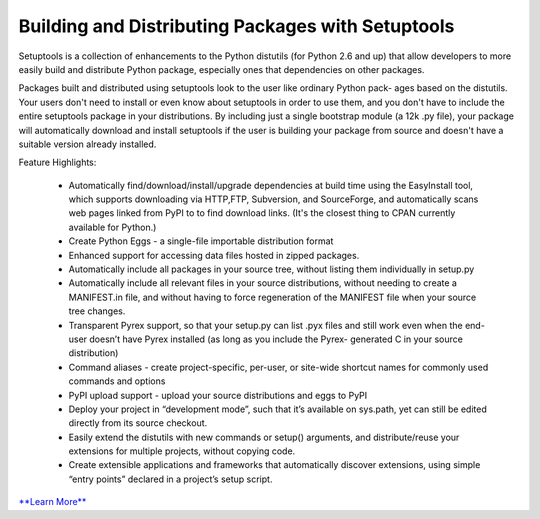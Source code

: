 ==================================================
Building and Distributing Packages with Setuptools
==================================================

Setuptools is a collection of enhancements to the Python distutils (for Python 2.6 and up)
that allow developers to more easily build and distribute Python package, especially ones
that dependencies on other packages.

Packages built and distributed using setuptools look to the user like ordinary Python pack-
ages based on the distutils. Your users don't need to install or even know about setuptools
in order to use them, and you don't have to include the entire setuptools package in your
distributions. By including just a single bootstrap module (a 12k .py file), your package
will automatically download and install setuptools if the user is building your package
from source and doesn't have a suitable version already installed.

Feature Highlights:

  - Automatically find/download/install/upgrade dependencies at build time using the 
    EasyInstall tool, which supports downloading via HTTP,FTP, Subversion, and SourceForge,
    and automatically scans web pages linked from PyPI to to find download links. (It's the
    closest thing to CPAN currently available for Python.)

  - Create Python Eggs - a single-file importable distribution format

  - Enhanced support for accessing data files hosted in zipped packages.

  - Automatically include all packages in your source tree, without listing them individually
    in setup.py

  - Automatically include all relevant files in your source distributions, without needing to 
    create a MANIFEST.in file, and without having to force regeneration of the MANIFEST file 
    when your source tree changes.

  - Transparent Pyrex support, so that your setup.py can list .pyx files and still work even 
    when the end-user doesn’t have Pyrex installed (as long as you include the Pyrex-
    generated C in your source distribution)

  - Command aliases - create project-specific, per-user, or site-wide shortcut names for commonly 
    used commands and options

  - PyPI upload support - upload your source distributions and eggs to PyPI

  - Deploy your project in “development mode”, such that it’s available on sys.path, yet can still 
    be edited directly from its source checkout.

  - Easily extend the distutils with new commands or setup() arguments, and distribute/reuse your 
    extensions for multiple projects, without copying code.

  - Create extensible applications and frameworks that automatically discover extensions, using 
    simple “entry points” declared in a project’s setup script.

`**Learn More** <http://setuptools.readthedocs.io/en/latest/setuptools.html#installing-setuptools>`_
